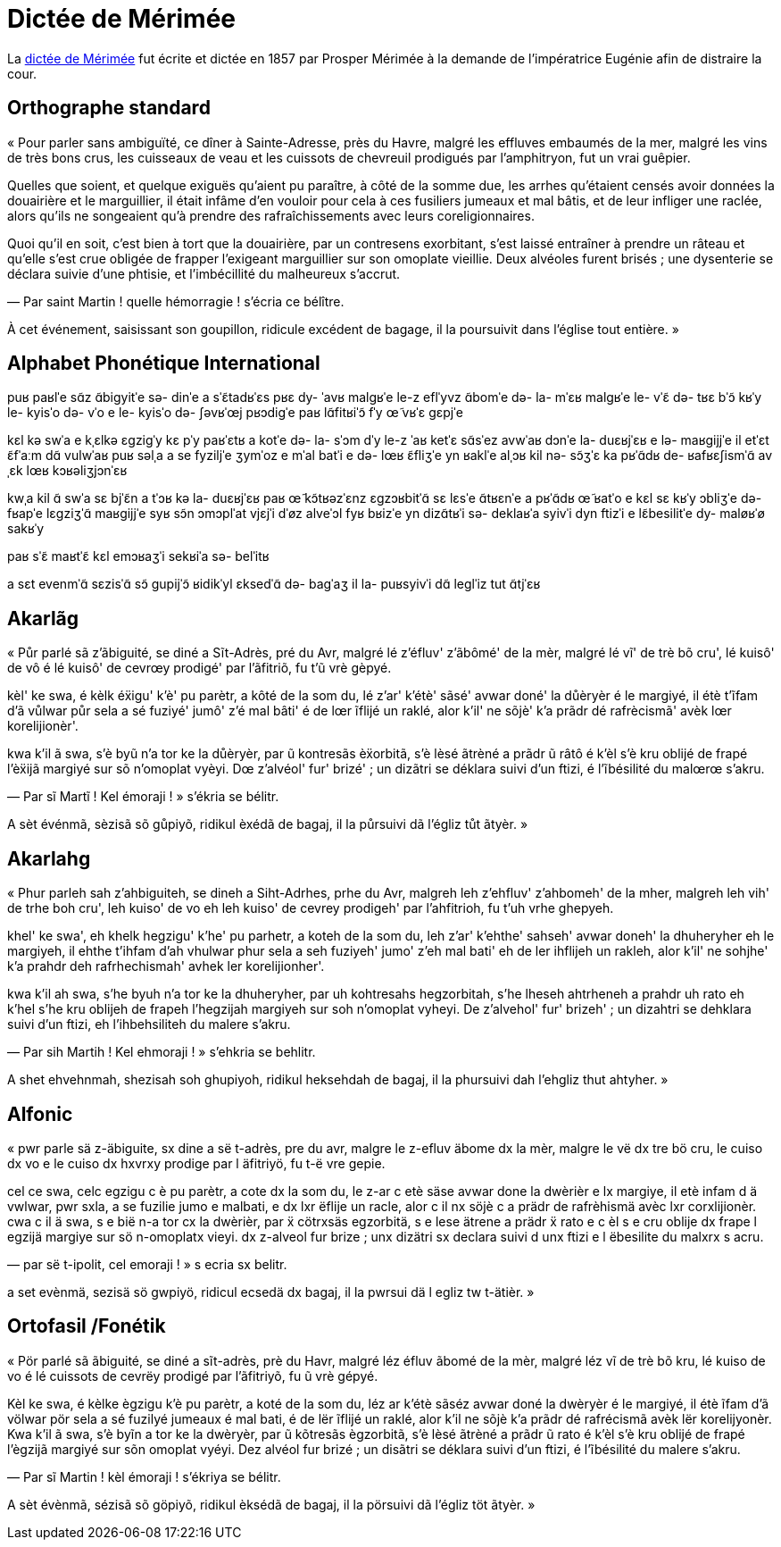 = Dictée de Mérimée

:1: https://fr.wikipedia.org/wiki/Dictée_de_Mérimée

La {1}[dictée de Mérimée] fut écrite et dictée en 1857 par Prosper Mérimée à la demande de
l’impératrice Eugénie afin de distraire la cour.

== Orthographe standard

« Pour parler sans ambiguïté, ce dîner à Sainte-Adresse, près du Havre, malgré
les effluves embaumés de la mer, malgré les vins de très bons crus, les
cuisseaux de veau et les cuissots de chevreuil prodigués par l’amphitryon, fut
un vrai guêpier.

Quelles que soient, et quelque exiguës qu’aient pu paraître, à côté de la somme
due, les arrhes qu’étaient censés avoir données la douairière et le marguillier,
il était infâme d’en vouloir pour cela à ces fusiliers jumeaux et mal bâtis, et
de leur infliger une raclée, alors qu’ils ne songeaient qu’à prendre des
rafraîchissements avec leurs coreligionnaires.

Quoi qu’il en soit, c’est bien à tort que la douairière, par un contresens
exorbitant, s’est laissé entraîner à prendre un râteau et qu’elle s’est crue
obligée de frapper l’exigeant marguillier sur son omoplate vieillie.  Deux
alvéoles furent brisés ; une dysenterie se déclara suivie d’une phtisie, et
l’imbécillité du malheureux s’accrut.

— Par saint Martin ! quelle hémorragie ! s’écria ce bélître.

À cet événement, saisissant son goupillon, ridicule excédent de bagage, il la
poursuivit dans l’église tout entière. »

== Alphabet Phonétique International

puʁ paʁlˈe sɑ̃z ɑ̃biɡyitˈe
sə- dinˈe a sˈɛ̃tadʁˈɛs
pʁɛ dy- ˈavʁ
malɡʁˈe le-z eflˈyvz ɑ̃bomˈe də- la- mˈɛʁ
malɡʁˈe le- vˈɛ̃ də- tʁɛ bˈɔ̃ kʁˈy
le- kyisˈo də- vˈo e le- kyisˈo də- ʃəvʁˈœj pʁɔdiɡˈe paʁ lɑ̃fitʁiˈɔ̃
fˈy œ̃ vʁˈɛ ɡɛpjˈe

kɛl kə swˈa
e kˌɛlkə ɛɡziɡˈy kɛ pˈy paʁˈɛtʁ
a kotˈe də- la- sˈɔm dˈy
le-z ˈaʁ ketˈɛ sɑ̃sˈez avwˈaʁ dɔnˈe la- duɛʁjˈɛʁ e lə- maʁɡijjˈe
il etˈɛt ɛ̃fˈaːm dɑ̃ vulwˈaʁ puʁ səlˌa a se fyziljˈe ʒymˈoz e mˈal batˈi
e də- lœʁ ɛ̃fliʒˈe yn ʁaklˈe
alˌɔʁ kil nə- sɔ̃ʒˈɛ ka pʁˈɑ̃dʁ de- ʁafʁɛʃismˈɑ̃ avˌɛk lœʁ kɔʁəliʒjɔnˈɛʁ

kwˌa kil ɑ̃ swˈa
sɛ bjˈɛ̃n a tˈɔʁ kə la- duɛʁjˈɛʁ
paʁ œ̃ kɔ̃tʁəzˈɛnz ɛɡzɔʁbitˈɑ̃
sɛ lɛsˈe ɑ̃tʁɛnˈe a pʁˈɑ̃dʁ œ̃ ʁatˈo
e kɛl sɛ kʁˈy ɔbliʒˈe də- fʁapˈe lɛɡziʒˈɑ̃ maʁɡijjˈe syʁ sɔ̃n ɔmɔplˈat vjɛjˈi
dˈøz alveˈɔl fyʁ bʁizˈe
yn dizɑ̃tʁˈi sə- deklaʁˈa syivˈi dyn ftizˈi
e lɛ̃besilitˈe dy- maløʁˈø sakʁˈy

paʁ sˈɛ̃ maʁtˈɛ̃
kɛl emɔʁaʒˈi
sekʁiˈa sə- belˈitʁ

a sɛt evenmˈɑ̃
sɛzisˈɑ̃ sɔ̃ ɡupijˈɔ̃
ʁidikˈyl ɛksedˈɑ̃ də- baɡˈaʒ
il la- puʁsyivˈi dɑ̃ leɡlˈiz tut ɑ̃tjˈɛʁ

== Akarlãg

« Půr parlé sã z'ãbiguité, se diné a Sĩt-Adrès, pré du Avr, malgré lé z'éfluv'
z'ãbômé' de la mèr, malgré lé vĩ' de trè bõ cru', lé kuisô' de vô é lé kuisô' de
cevrœy prodigé' par l'ãfitriõ, fu t'ũ vrè gèpyé.

kèl' ke swa, é kèlk éẍigu' k'è' pu parètr, a kôté de la som du, lé z'ar'
k'étè' sãsé' avwar doné' la důèryèr é le margiyé, il étè t'ĩfam d'ã vůlwar půr
sela a sé fuziyé' jumô' z'é mal bâti' é de lœr ĩflijé un raklé, alor k'il' ne
sõjè' k'a prãdr dé rafrècismã' avèk lœr korelijionèr'.

kwa k'il ã swa, s'è byũ n'a tor ke la důèryèr, par ũ kontresãs èẍorbitã, s'è
lèsé ãtrèné a prãdr ũ râtô é k'èl s'è kru oblijé de frapé l'èẍijã margiyé sur sõ
n'omoplat vyèyi. Dœ z'alvéol' fur' brizé' ; un dizãtri se déklara suivi d'un
ftizi, é l'ĩbésilité du malœrœ s'akru.

— Par sĩ Martĩ ! Kel émoraji ! » s'ékria se bélitr.

A sèt événmã, sèzisã sõ gůpiyõ, ridikul èxédã de bagaj, il la půrsuivi dã
l'égliz tůt ãtyèr. »

== Akarlahg

« Phur parleh sah z'ahbiguiteh, se dineh a Siht-Adrhes, prhe du Avr, malgreh leh
z'ehfluv' z'ahbomeh' de la mher, malgreh leh vih' de trhe boh cru', leh kuiso' de
vo eh leh kuiso' de cevrey prodigeh' par l'ahfitrioh, fu t'uh vrhe ghepyeh.

khel' ke swa', eh khelk hegzigu' k'he' pu parhetr, a koteh de la som du, leh z'ar'
k'ehthe' sahseh' avwar doneh' la dhuheryher eh le margiyeh, il ehthe t'ihfam d'ah
vhulwar phur sela a seh fuziyeh' jumo' z'eh mal bati' eh de ler ihflijeh un
rakleh, alor k'il' ne sohjhe' k'a prahdr deh rafrhechismah' avhek ler
korelijionher'.

kwa k'il ah swa, s'he byuh n'a tor ke la dhuheryher, par uh kohtresahs
hegzorbitah, s'he lheseh ahtrheneh a prahdr uh rato eh k'hel s'he kru oblijeh de
frapeh l'hegzijah margiyeh sur soh n'omoplat vyheyi. De z'alvehol' fur' brizeh' ;
un dizahtri se dehklara suivi d'un ftizi, eh l'ihbehsiliteh du malere s'akru.

— Par sih Martih ! Kel ehmoraji ! » s'ehkria se behlitr.

A shet ehvehnmah, shezisah soh ghupiyoh, ridikul heksehdah de bagaj, il la
phursuivi dah l'ehgliz thut ahtyher. »

== Alfonic

« pwr parle sä z-äbiguite, sx dine a së t-adrès, pre du avr, malgre le z-efluv
äbome dx la mèr, malgre le vë dx tre bö cru, le cuiso dx vo e le cuiso dx hxvrxy
prodige par l äfitriyö, fu t-ë vre gepie.

cel ce swa, celc egzigu c è pu parètr, a cote dx la som du, le z-ar c etè säse
avwar done la dwèrièr e lx margiye, il etè infam d ä vwlwar, pwr sxla, a se
fuzilie jumo e malbati, e dx lxr ëflije un racle, alor c il nx söjè c a prädr de
rafrèhismä avèc lxr corxlijionèr. cwa c il ä swa, s e bië n-a tor cx la dwèrièr,
par ẍ cötrxsäs egzorbitä, s e lese ätrene a prädr ẍ rato e c èl s e cru oblije
dx frape l egzijä margiye sur sö n-omoplatx vieyi. dx z-alveol fur brize ; unx
dizätri sx declara suivi d unx ftizi e l ëbesilite du malxrx s acru.

— par së t-ipolit, cel emoraji ! » s ecria sx belitr.

a set evènmä, sezisä sö gwpiyö, ridicul ecsedä dx bagaj, il la pwrsui dä l egliz
tw t-ätièr. »

== Ortofasil /Fonétik

« Pör parlé sã ãbiguité, se diné a sĩt-adrès, prè du Havr, malgré léz éfluv
ãbomé de la mèr, malgré léz vĩ de trè bõ kru, lé kuiso de vo é lé cuissots de
cevrëy prodigé par l’ãfitriyõ, fu ũ vrè gépyé.

Kèl ke swa, é kèlke ègzigu k’è pu parètr, a koté de la som du, léz ar k’étè
sãséz avwar doné la dwèryèr é le margiyé, il étè ĩfam d’ã völwar pör sela a sé
fuzilyé jumeaux é mal bati, é de lër ĩflijé un raklé, alor k’il ne sõjè k’a
prãdr dé rafrécismã avèk lër korelijyonèr. Kwa k’il ã swa, s’è byĩn a tor ke la
dwèryèr, par ũ kõtresãs ègzorbitã, s’è lèsé ãtrèné a prãdr ũ rato é k’èl s’è kru
oblijé de frapé l’ègzijã margiyé sur sõn omoplat vyéyi. Dez alvéol fur brizé ;
un disãtri se déklara suivi d’un ftizi, é l’ĩbésilité du malere s’akru.

— Par sĩ Martin ! kèl émoraji ! s’ékriya se bélitr.

A sèt évènmã, sézisã sõ göpiyõ, ridikul èksédã de bagaj, il la pörsuivi dã
l’égliz töt ãtyèr. »
